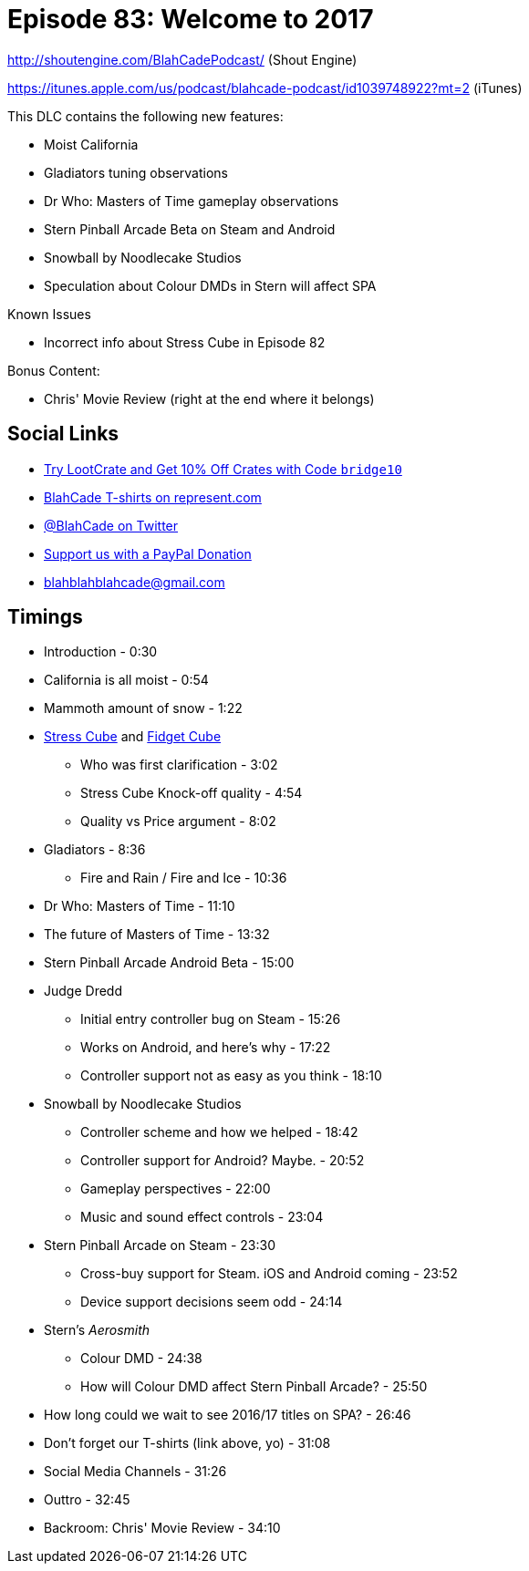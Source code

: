 = Episode 83: Welcome to 2017
:hp-tags: zen, farsight, stern, gottlieb, noodlecake, who, movies
:hp-image: logo.png

http://shoutengine.com/BlahCadePodcast/ (Shout Engine)

https://itunes.apple.com/us/podcast/blahcade-podcast/id1039748922?mt=2 (iTunes)

This DLC contains the following new features:

* Moist California
* Gladiators tuning observations
* Dr Who: Masters of Time gameplay observations
* Stern Pinball Arcade Beta on Steam and Android
* Snowball by Noodlecake Studios
* Speculation about Colour DMDs in Stern will affect SPA

Known Issues

* Incorrect info about Stress Cube in Episode 82

Bonus Content:

* Chris' Movie Review (right at the end where it belongs)

== Social Links

* http://trylootcrate.com/blahcade[Try LootCrate and Get 10% Off Crates with Code `bridge10`]
* https://represent.com/blahcade-shirt[BlahCade T-shirts on represent.com]
* https://twitter.com/blahcade[@BlahCade on Twitter]
* https://paypal.me/blahcade[Support us with a PayPal Donation]
* blahblahblahcade@gmail.com

== Timings

* Introduction - 0:30
* California is all moist - 0:54
* Mammoth amount of snow - 1:22
* https://thestresscube.com[Stress Cube] and https://thefidgetcube.co/[Fidget Cube]
** Who was first clarification - 3:02
** Stress Cube Knock-off quality - 4:54
** Quality vs Price argument - 8:02
* Gladiators - 8:36
** Fire and Rain / Fire and Ice - 10:36
* Dr Who: Masters of Time - 11:10
* The future of Masters of Time - 13:32
* Stern Pinball Arcade Android Beta - 15:00
* Judge Dredd
** Initial entry controller bug on Steam - 15:26
** Works on Android, and here's why - 17:22
** Controller support not as easy as you think - 18:10
* Snowball by Noodlecake Studios
** Controller scheme and how we helped - 18:42
** Controller support for Android? Maybe. - 20:52
** Gameplay perspectives - 22:00
** Music and sound effect controls - 23:04
* Stern Pinball Arcade on Steam - 23:30
** Cross-buy support for Steam. iOS and Android coming - 23:52
** Device support decisions seem odd - 24:14
* Stern's _Aerosmith_
** Colour DMD - 24:38
** How will Colour DMD affect Stern Pinball Arcade? - 25:50
* How long could we wait to see 2016/17 titles on SPA? - 26:46
* Don't forget our T-shirts (link above, yo) - 31:08
* Social Media Channels - 31:26
* Outtro - 32:45
* Backroom: Chris' Movie Review - 34:10

